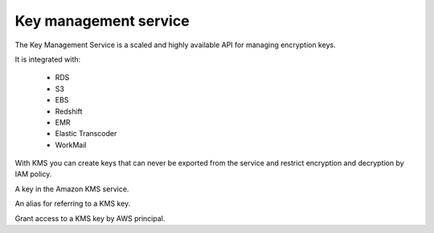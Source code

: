 Key management service
======================

.. module:: touchdown.aws.kms
   :synopsis: Key management service resources.


The Key Management Service is a scaled and highly available API for managing
encryption keys.

It is integrated with:

 * RDS
 * S3
 * EBS
 * Redshift
 * EMR
 * Elastic Transcoder
 * WorkMail

With KMS you can create keys that can never be exported from the service and
restrict encryption and decryption by IAM policy.


.. class:: Key

    A key in the Amazon KMS service.

    .. attribute:: name

        The description of the key. Must be at most 8192 characters.

        ..warning:: A key cannot be directly named.

            Without a name there would be no way for touchdown to remember which
            key it created previously (without out-of-band state). In order to
            idempotently manage a key we effectively use the description
            field as a name field.

    .. attribute:: usage

        Currently this field can only be set to ``ENCRYPT_DECRYPT`` (which is
        the default).

    .. attribute:: policy

        An IAM policy describing which users can access this key.


.. class:: Alias

    An alias for referring to a KMS key.

    .. attribute:: name

        A name to refer to this alias by.

    .. attribute:: key

        A :class:`Key` to point this alias at.


.. class:: Grant

    Grant access to a KMS key by AWS principal.

    .. attribute:: name

    .. attribute:: grantee_principal

    .. attribute:: retiring_principal

    .. attribute:: operations

        Must be one or more of:

            * ``Decrypt``
            * ``Encrypt``
            * ``GenerateDataKey``
            * ``GenerateDataKeyWithoutPlaintext``
            * ``ReEncryptFrom``
            * ``ReEncryptTo``
            * ``CreateGrant``
            * ``RetireGrant``

    .. attribute:: encryption_context

    .. attribute:: encryption_context_subset

    .. attribute:: grant_tokens
